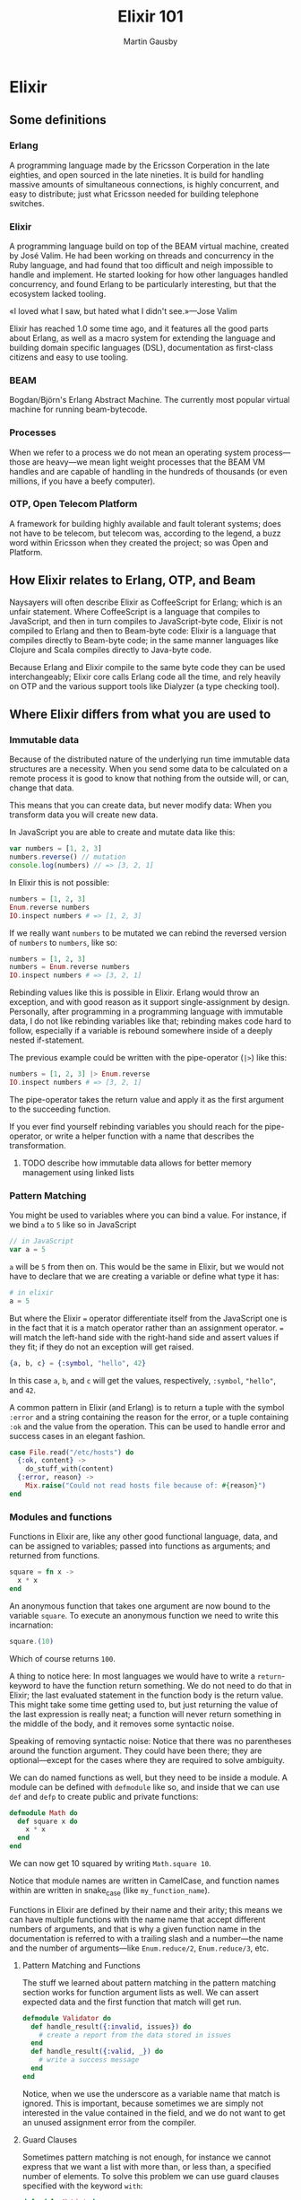 #+TITLE: Elixir 101
#+AUTHOR: Martin Gausby

* Elixir


** Some definitions
*** Erlang
A programming language made by the Ericsson Corperation in the late eighties, and open sourced in the late nineties. It is build for handling massive amounts of simultaneous connections, is highly concurrent, and easy to distribute; just what Ericsson needed for building telephone switches.

*** Elixir
A programming language build on top of the BEAM virtual machine, created by José Valim. He had been working on threads and concurrency in the Ruby language, and had found that too difficult and neigh impossible to handle and implement. He started looking for how other languages handled concurrency, and found Erlang to be particularly interesting, but that the ecosystem lacked tooling.

«I loved what I saw, but hated what I didn't see.»—Jose Valim

Elixir has reached 1.0 some time ago, and it features all the good parts about Erlang, as well as a macro system for extending the language and building domain specific languages (DSL), documentation as first-class citizens and easy to use tooling.

*** BEAM
Bogdan/Björn's Erlang Abstract Machine. The currently most popular virtual machine for running beam-bytecode.

*** Processes
When we refer to a process we do not mean an operating system process—those are heavy—we mean light weight processes that the BEAM VM handles and are capable of handling in the hundreds of thousands (or even millions, if you have a beefy computer).

*** OTP, Open Telecom Platform
A framework for building highly available and fault tolerant systems; does not have to be telecom, but telecom was, according to the legend, a buzz word within Ericsson when they created the project; so was Open and Platform.

** How Elixir relates to Erlang, OTP, and Beam
Naysayers will often describe Elixir as CoffeeScript for Erlang; which is an unfair statement. Where CoffeeScript is a language that compiles to JavaScript, and then in turn compiles to JavaScript-byte code, Elixir is not compiled to Erlang and then to Beam-byte code: Elixir is a language that compiles directly to Beam-byte code; in the same manner languages like Clojure and Scala compiles directly to Java-byte code.

Because Erlang and Elixir compile to the same byte code they can be used interchangeably; Elixir core calls Erlang code all the time, and rely heavily on OTP and the various support tools like Dialyzer (a type checking tool).

** Where Elixir differs from what you are used to

*** Immutable data
Because of the distributed nature of the underlying run time immutable data structures are a necessity. When you send some data to be calculated on a remote process it is good to know that nothing from the outside will, or can, change that data.

This means that you can create data, but never modify data: When you transform data you will create new data.

In JavaScript you are able to create and mutate data like this:

#+BEGIN_SRC javascript
var numbers = [1, 2, 3]
numbers.reverse() // mutation
console.log(numbers) // => [3, 2, 1]
#+END_SRC

In Elixir this is not possible:

#+BEGIN_SRC elixir
numbers = [1, 2, 3]
Enum.reverse numbers
IO.inspect numbers # => [1, 2, 3]
#+END_SRC

If we really want ~numbers~ to be mutated we can rebind the reversed version of ~numbers~ to ~numbers~, like so:

#+BEGIN_SRC elixir
numbers = [1, 2, 3]
numbers = Enum.reverse numbers
IO.inspect numbers # => [3, 2, 1]
#+END_SRC

Rebinding values like this is possible in Elixir. Erlang would throw an exception, and with good reason as it support single-assignment by design. Personally, after programming in a programming language with immutable data, I do not like rebinding variables like that; rebinding makes code hard to follow, especially if a variable is rebound somewhere inside of a deeply nested if-statement.

The previous example could be written with the pipe-operator (~|>~) like this:

#+BEGIN_SRC elixir
numbers = [1, 2, 3] |> Enum.reverse
IO.inspect numbers # => [3, 2, 1]
#+END_SRC

The pipe-operator takes the return value and apply it as the first argument to the succeeding function.

If you ever find yourself rebinding variables you should reach for the pipe-operator, or write a helper function with a name that describes the transformation.

**** TODO describe how immutable data allows for better memory management using linked lists

*** Pattern Matching
You might be used to variables where you can bind a value. For instance, if we bind ~a~ to ~5~ like so in JavaScript

#+BEGIN_SRC javascript
// in JavaScript
var a = 5
#+END_SRC

~a~ will be ~5~ from then on. This would be the same in Elixir, but we would not have to declare that we are creating a variable or define what type it has:

#+BEGIN_SRC elixir
# in elixir
a = 5
#+END_SRC

But where the Elixir ~=~ operator differentiate itself from the JavaScript one is in the fact that it is a match operator rather than an assignment operator. ~=~ will match the left-hand side with the right-hand side and assert values if they fit; if they do not an exception will get raised.

#+BEGIN_SRC elixir
{a, b, c} = {:symbol, "hello", 42}
#+END_SRC

In this case ~a~, ~b~, and ~c~ will get the values, respectively, ~:symbol~, ~"hello"~, and ~42~.

A common pattern in Elixir (and Erlang) is to return a tuple with the symbol ~:error~ and a string containing the reason for the error, or a tuple containing ~:ok~ and the value from the operation. This can be used to handle error and success cases in an elegant fashion.

#+BEGIN_SRC elixir
case File.read("/etc/hosts") do
  {:ok, content} ->
    do_stuff_with(content)
  {:error, reason} ->
    Mix.raise("Could not read hosts file because of: #{reason}")
end
#+END_SRC

*** Modules and functions
Functions in Elixir are, like any other good functional language, data, and can be assigned to variables; passed into functions as arguments; and returned from functions.

#+BEGIN_SRC elixir
square = fn x ->
  x * x
end
#+END_SRC

An anonymous function that takes one argument are now bound to the variable ~square~. To execute an anonymous function we need to write this incarnation:

#+BEGIN_SRC elixir
square.(10)
#+END_SRC

Which of course returns ~100~.

A thing to notice here: In most languages we would have to write a ~return~-keyword to have the function return something. We do not need to do that in Elixir; the last evaluated statement in the function body is the return value. This might take some time getting used to, but just returning the value of the last expression is really neat; a function will never return something in the middle of the body, and it removes some syntactic noise.

Speaking of removing syntactic noise: Notice that there was no parentheses around the function argument. They could have been there; they are optional—except for the cases where they are required to solve ambiguity.

We can do named functions as well, but they need to be inside a module. A module can be defined with ~defmodule~ like so, and inside that we can use ~def~ and ~defp~ to create public and private functions:

#+BEGIN_SRC elixir
defmodule Math do
  def square x do
    x * x
  end
end
#+END_SRC

We can now get 10 squared by writing ~Math.square 10~.

Notice that module names are written in CamelCase, and function names within are written in snake_case (like ~my_function_name~).

Functions in Elixir are defined by their name and their arity; this means we can have multiple functions with the name name that accept different numbers of arguments, and that is why a given function name in the documentation is referred to with a trailing slash and a number—the name and the number of arguments—like ~Enum.reduce/2~, ~Enum.reduce/3~, etc.

**** Pattern Matching and Functions
The stuff we learned about pattern matching in the pattern matching section works for function argument lists as well. We can assert expected data and the first function that match will get run.

#+BEGIN_SRC elixir
defmodule Validator do
  def handle_result({:invalid, issues}) do
    # create a report from the data stored in issues
  end
  def handle_result({:valid, _}) do
    # write a success message
  end
end
#+END_SRC

Notice, when we use the underscore as a variable name that match is ignored. This is important, because sometimes we are simply not interested in the value contained in the field, and we do not want to get an unused assignment error from the compiler.

**** Guard Clauses
Sometimes pattern matching is not enough, for instance we cannot express that we want a list with more than, or less than, a specified number of elements. To solve this problem we can use guard clauses specified with the keyword ~with~:

#+BEGIN_SRC elixir
defmodule MyList do
  def long_list?(list) when length(list) > 10 do
    true
  end
  def long_list?(list) do
    false
  end
end
#+END_SRC

Not all expressions are allowed in guards clauses; only basic logic and checks. See the documentation for the full list.

*** Processes and State
If you come from an object oriented background you might think that we spin up some kind of instance of a Module and keep our state there. That is not the case for Elixir. The modules are only for grouping related functions together; not for keeping state around. It is true that we can define a Module to have a behavior that helps dealing with state, but in reality the state is kept in a process of its own.

One of the modules that helps us deal with state is the Agent module, build into Elixir core.

#+BEGIN_SRC elixir
{:ok, pid} = Agent.start_link(fn -> [] end)
Agent.get(pid, fn state -> state end) # => []
Agent.update(pid, fn state -> ["hello, world!"|state] end)
Agent.get(pid, fn state -> state end) # => ["hello, world!"]
#+END_SRC

Notice that we get a process identifier, that we in this case refer to as ~pid~. This process identifier has to be passed to all the functions we call on the Agent module.

Also notice that ~Agent.update/2~ update the state with what the executed expression returned.

Imagine the process retrieves that data it need to store. It stores it by blocking and when something calls it, it send what it is holding onto and either transform the data to something new; or keeping the data unchanged for the next call.

The Agent module is an abstraction on the more generic "GenServer" type; The Agent is all about storing a state, whereas another specialized Module called the "Task" is all about executing a task asynchronously.

So, whenever you need to keep state around you will have to look into the GenServer module and Agent.

**** The Actor Model
The processes in Elixir should be familiar to you if you know about the actor model pattern.

*** Polymorphism
*** TODO Polymorphism
There are a couple of tricks for code reuse in Elixir:

Modules can be imported into another, making the functions from one module available in another.

Modules can define a Behaviour that other modules can adapt.

But Protocols gives provides polymorphism for data structures in Elixir.

**** Isolation, shared nothing
**** Isolated failures


** Tooling
*** Mix
*** Hex.pm
*** Editor support
*** :observer.start
** Documentation as a first-class citizen

** How to communicate OTP
*** Trees for supervision
*** Message sequence charts for inter process communication

** Resources for learning Elixir
*** The getting started guides on elixirlang.org
**** introduction to the language itself
**** there's also a great OTP and Mix introduction
**** even a macro guide

*** Books
If you are only going to buy two Elixir books I would recommend:

**** Programming Elixir by Dave Thomas
Does an excellent job of teaching pattern matching and recursive functions and thinking, but it does not go into great detail of processes, supervision, OTP, and the like.

**** Elixir in Action by Saša Jurić
If you have read Programming Elixir by Dave Thomas you should pick up Jurić's book and skip the first part. This one does a great job of explaining OTP. Not only does it tell you how, but it also gives an answer to they whys.

*** IRC
**** #cphex on freenode
**** #elixir-lang on freenode

*** Copenhagen Elixir and Erlang
We organize meet ups and events using GitHub issues. If you want to learn how to do something in Elixir you could suggest an event and we will help each other find a suitable venue, create learning material, and communicate the event to the public.
